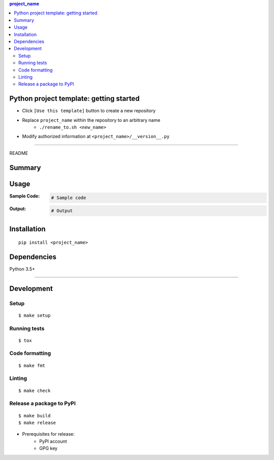 .. contents:: **project_name**
   :backlinks: top
   :depth: 2


Python project template: getting started
============================================
- Click ``[Use this template]`` button to create a new repository
- Replace ``project_name`` within the repository to an arbitrary name
    - ``./rename_to.sh <new_name>``
- Modify authorized information at ``<project_name>/__version__.py``


********************************************************

README

Summary
============================================

.. image:: https://img.shields.io/travis/thombashi/python-project-template/master.svg?label=Linux/macOS%20CI
    :target: https://travis-ci.org/thombashi/python-project-template
    :alt: Linux/macOS CI status

.. image:: https://img.shields.io/appveyor/ci/thombashi/python-project-template/master.svg?label=Windows%20CI
    :target: https://ci.appveyor.com/project/thombashi/python-project-template/branch/master
    :alt: Windows CI status

.. image:: https://coveralls.io/repos/github/thombashi/python-project-template/badge.svg?branch=master
    :target: https://coveralls.io/github/thombashi/python-project-template?branch=master
    :alt: Test coverage: coveralls

.. image:: https://codecov.io/gh/thombashi/python-project-template/branch/master/graph/badge.svg
  :target: https://codecov.io/gh/thombashi/python-project-template
    :alt: Test coverage: codecov


Usage
============================================

:Sample Code:
    .. code-block:: python

        # Sample code

:Output:
    .. code-block::

        # Output


Installation
============================================
::

    pip install <project_name>


Dependencies
============================================
Python 3.5+

********************************************************

Development
============================================

Setup
--------------------------------------------
::

    $ make setup

Running tests
--------------------------------------------
::

    $ tox

Code formatting
--------------------------------------------
::

    $ make fmt

Linting
--------------------------------------------
::

    $ make check

Release a package to PyPI
--------------------------------------------
::

    $ make build
    $ make release

- Prerequisites for release:
    - PyPI account
    - GPG key

